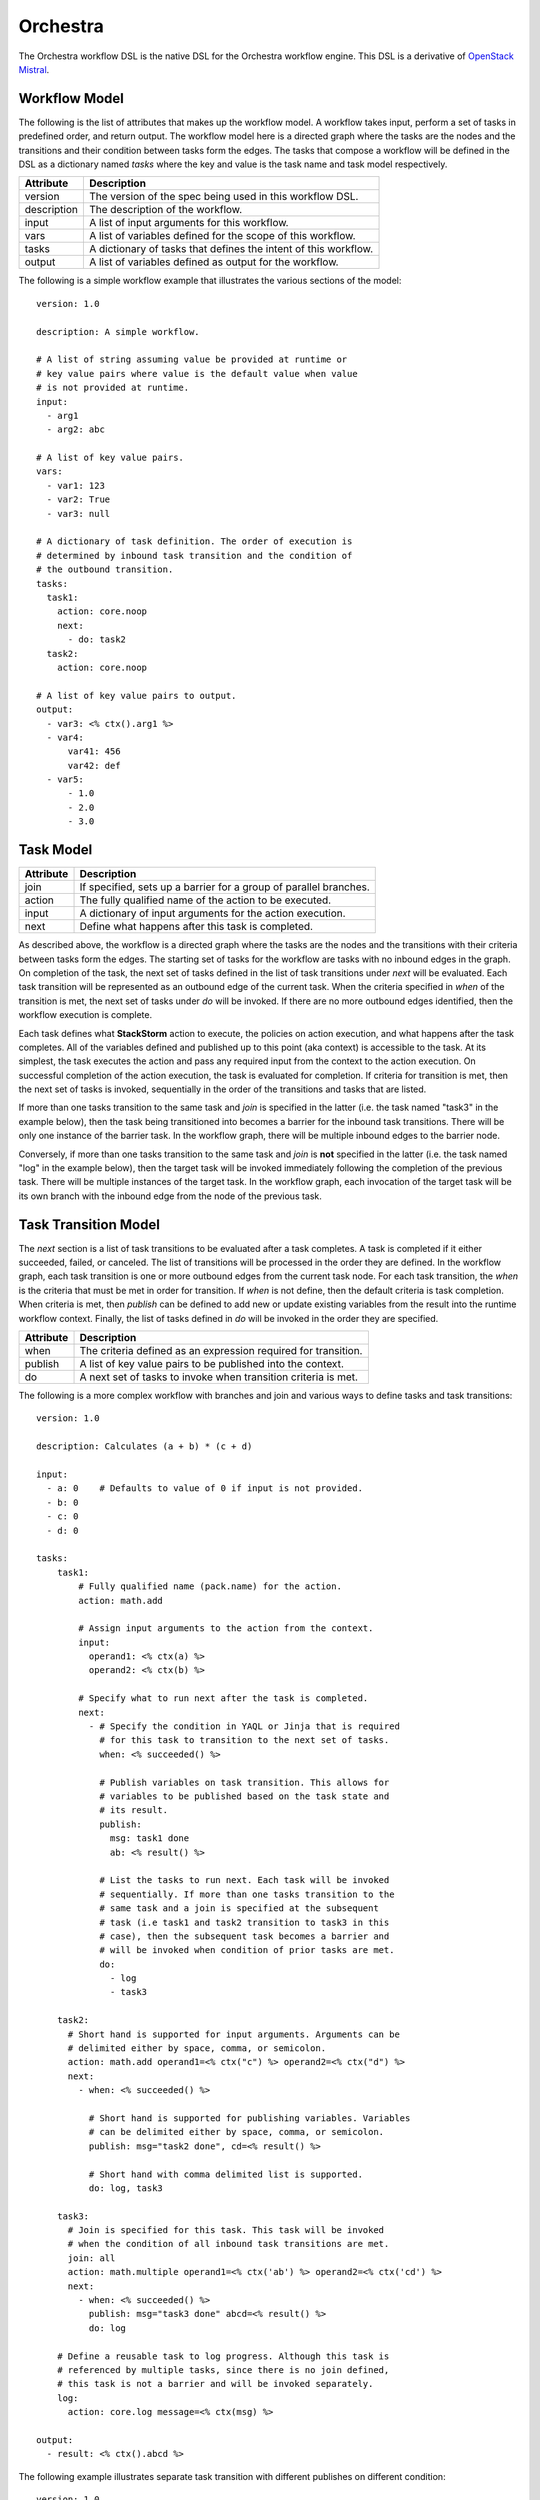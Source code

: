 Orchestra
=========

The Orchestra workflow DSL is the native DSL for the Orchestra workflow engine. This DSL is a
derivative of `OpenStack Mistral <https://docs.openstack.org/mistral/latest/user/wf_lang_v2.html>`_.

Workflow Model
--------------
The following is the list of attributes that makes up the workflow model. A workflow takes input,
perform a set of tasks in predefined order, and return output. The workflow model here is a
directed graph where the tasks are the nodes and the transitions and their condition between tasks
form the edges. The tasks that compose a workflow will be defined in the DSL as a dictionary named
`tasks` where the key and value is the task name and task model respectively. 

+-------------+-------------------------------------------------------------------+
| Attribute   | Description                                                       |
+=============+===================================================================+
| version     | The version of the spec being used in this workflow DSL.          |
+-------------+-------------------------------------------------------------------+
| description | The description of the workflow.                                  |
+-------------+-------------------------------------------------------------------+
| input       | A list of input arguments for this workflow.                      |
+-------------+-------------------------------------------------------------------+
| vars        | A list of variables defined for the scope of this workflow.       |
+-------------+-------------------------------------------------------------------+
| tasks       | A dictionary of tasks that defines the intent of this workflow.   |
+-------------+-------------------------------------------------------------------+
| output      | A list of variables defined as output for the workflow.           |
+-------------+-------------------------------------------------------------------+

The following is a simple workflow example that illustrates the various sections of the model::

    version: 1.0

    description: A simple workflow.

    # A list of string assuming value be provided at runtime or
    # key value pairs where value is the default value when value
    # is not provided at runtime.
    input:
      - arg1
      - arg2: abc

    # A list of key value pairs.
    vars:
      - var1: 123
      - var2: True
      - var3: null

    # A dictionary of task definition. The order of execution is
    # determined by inbound task transition and the condition of
    # the outbound transition.
    tasks:
      task1:
        action: core.noop
        next:
          - do: task2
      task2:
        action: core.noop

    # A list of key value pairs to output.
    output:
      - var3: <% ctx().arg1 %>
      - var4:
          var41: 456
          var42: def
      - var5:
          - 1.0
          - 2.0
          - 3.0

Task Model
----------

+-------------+-------------------------------------------------------------------+
| Attribute   | Description                                                       |
+=============+===================================================================+
| join        | If specified, sets up a barrier for a group of parallel branches. |
+-------------+-------------------------------------------------------------------+
| action      | The fully qualified name of the action to be executed.            |
+-------------+-------------------------------------------------------------------+
| input       | A dictionary of input arguments for the action execution.         |
+-------------+-------------------------------------------------------------------+
| next        | Define what happens after this task is completed.                 |
+-------------+-------------------------------------------------------------------+

As described above, the workflow is a directed graph where the tasks are the nodes and the
transitions with their criteria between tasks form the edges. The starting set of tasks for
the workflow are tasks with no inbound edges in the graph. On completion of the task, the next
set of tasks defined in the list of task transitions under `next` will be evaluated. Each task
transition will be represented as an outbound edge of the current task. When the criteria
specified in `when` of the transition is met, the next set of tasks under `do` will be invoked.
If there are no more outbound edges identified, then the workflow execution is complete.

Each task defines what **StackStorm** action to execute, the policies on action execution, and
what happens after the task completes. All of the variables defined and published up to this point
(aka context) is accessible to the task. At its simplest, the task executes the action and pass any
required input from the context to the action execution. On successful completion of the action
execution, the task is evaluated for completion. If criteria for transition is met, then the next
set of tasks is invoked, sequentially in the order of the transitions and tasks that are listed.

If more than one tasks transition to the same task and `join` is specified in the latter (i.e. the
task named "task3" in the example below), then the task being transitioned into becomes a barrier
for the inbound task transitions. There will be only one instance of the barrier task. In the
workflow graph, there will be multiple inbound edges to the barrier node.

Conversely, if more than one tasks transition to the same task and `join` is **not** specified in
the latter (i.e. the task named "log" in the example below), then the target task will be invoked
immediately following the completion of the previous task. There will be multiple instances of the
target task. In the workflow graph, each invocation of the target task will be its own branch with
the inbound edge from the node of the previous task.

Task Transition Model
---------------------

The `next` section is a list of task transitions to be evaluated after a task completes. A task is
completed if it either succeeded, failed, or canceled. The list of transitions will be processed in
the order they are defined. In the workflow graph, each task transition is one or more outbound
edges from the current task node. For each task transition, the `when` is the criteria that must be
met in order for transition. If `when` is not define, then the default criteria is task completion.
When criteria is met, then `publish` can be defined to add new or update existing variables from the
result into the runtime workflow context. Finally, the list of tasks defined in `do` will be invoked
in the order they are specified.

+-------------+-------------------------------------------------------------------+
| Attribute   | Description                                                       |
+=============+===================================================================+
| when        | The criteria defined as an expression required for transition.    |
+-------------+-------------------------------------------------------------------+
| publish     | A list of key value pairs to be published into the context.       |
+-------------+-------------------------------------------------------------------+
| do          | A next set of tasks to invoke when transition criteria is met.    |
+-------------+-------------------------------------------------------------------+

The following is a more complex workflow with branches and join and various ways to define
tasks and task transitions::

    version: 1.0

    description: Calculates (a + b) * (c + d)

    input:
      - a: 0    # Defaults to value of 0 if input is not provided.
      - b: 0
      - c: 0
      - d: 0

    tasks:
        task1:
            # Fully qualified name (pack.name) for the action.
            action: math.add

            # Assign input arguments to the action from the context.
            input:
              operand1: <% ctx(a) %>
              operand2: <% ctx(b) %>

            # Specify what to run next after the task is completed.
            next:
              - # Specify the condition in YAQL or Jinja that is required
                # for this task to transition to the next set of tasks.
                when: <% succeeded() %>

                # Publish variables on task transition. This allows for
                # variables to be published based on the task state and
                # its result.
                publish:
                  msg: task1 done
                  ab: <% result() %>

                # List the tasks to run next. Each task will be invoked
                # sequentially. If more than one tasks transition to the
                # same task and a join is specified at the subsequent
                # task (i.e task1 and task2 transition to task3 in this
                # case), then the subsequent task becomes a barrier and
                # will be invoked when condition of prior tasks are met.
                do:
                  - log
                  - task3

        task2:
          # Short hand is supported for input arguments. Arguments can be
          # delimited either by space, comma, or semicolon.
          action: math.add operand1=<% ctx("c") %> operand2=<% ctx("d") %>
          next:
            - when: <% succeeded() %>

              # Short hand is supported for publishing variables. Variables
              # can be delimited either by space, comma, or semicolon.
              publish: msg="task2 done", cd=<% result() %>

              # Short hand with comma delimited list is supported.
              do: log, task3

        task3:
          # Join is specified for this task. This task will be invoked
          # when the condition of all inbound task transitions are met.
          join: all
          action: math.multiple operand1=<% ctx('ab') %> operand2=<% ctx('cd') %>
          next:
            - when: <% succeeded() %>
              publish: msg="task3 done" abcd=<% result() %>
              do: log

        # Define a reusable task to log progress. Although this task is
        # referenced by multiple tasks, since there is no join defined,
        # this task is not a barrier and will be invoked separately.
        log:
          action: core.log message=<% ctx(msg) %>

    output:
      - result: <% ctx().abcd %>

The following example illustrates separate task transition with different publishes
on different condition::

    version: 1.0

    description: Send direct message to member

    input:
      - member
      - message

    tasks:
      task1:
        action: slack.post member=<% ctx(member) %> message=<% ctx(message) %>
        next:
          - when: <% succeeded() %>
            publish: msg="Successfully posted message."
            do: task2
          - when: <% failed() %>
            publish: msg="Unable to post message due to error: <% result() %>"
            do: task2
      task2:
        action: core.log message=<% ctx(msg) %>
